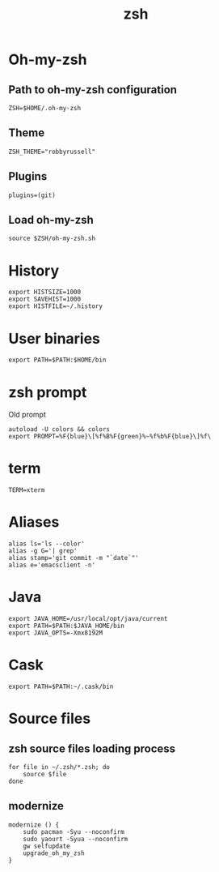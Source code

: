#+TITLE: zsh

* Oh-my-zsh

** Path to oh-my-zsh configuration

   #+BEGIN_SRC shell-script :tangle ~/.zshrc :padline no
     ZSH=$HOME/.oh-my-zsh
   #+END_SRC

** Theme

   #+BEGIN_SRC shell-script :tangle ~/.zshrc :padline no
     ZSH_THEME="robbyrussell"
   #+END_SRC

** Plugins

   #+BEGIN_SRC shell-script :tangle ~/.zshrc :padline no
     plugins=(git)
   #+END_SRC

** Load oh-my-zsh

   #+BEGIN_SRC shell-script :tangle ~/.zshrc :padline no
     source $ZSH/oh-my-zsh.sh
   #+END_SRC

* History

  #+BEGIN_SRC shell-script :tangle ~/.zshrc :padline no
    export HISTSIZE=1000
    export SAVEHIST=1000
    export HISTFILE=~/.history
  #+END_SRC

* User binaries

  #+BEGIN_SRC shell-script :tangle ~/.zshrc
    export PATH=$PATH:$HOME/bin
  #+END_SRC

* zsh prompt

  Old prompt
  #+BEGIN_SRC shell-script :tangle no
    autoload -U colors && colors
    export PROMPT=%F{blue}\[%f%B%F{green}%~%f%b%F{blue}\]%f\ 
  #+END_SRC

* term

  #+BEGIN_SRC shell-script :tangle ~/.zshrc
    TERM=xterm
  #+END_SRC

* Aliases

  #+BEGIN_SRC shell-script :tangle ~/.zshrc
    alias ls='ls --color'
    alias -g G='| grep'
    alias stamp='git commit -m "`date`"'
    alias e='emacsclient -n'
  #+END_SRC

* Java

  #+BEGIN_SRC shell-script :tangle ~/.zshrc
    export JAVA_HOME=/usr/local/opt/java/current
    export PATH=$PATH:$JAVA_HOME/bin
    export JAVA_OPTS=-Xmx8192M
  #+END_SRC

* Cask

  #+BEGIN_SRC shell-script :tangle ~/.zshrc
    export PATH=$PATH:~/.cask/bin
  #+END_SRC

* Source files

** zsh source files loading process

   #+BEGIN_SRC shell-script :tangle ~/.zshrc
     for file in ~/.zsh/*.zsh; do
         source $file
     done
   #+END_SRC

** modernize

   #+BEGIN_SRC shell-script :tangle ~/.zsh/guard.zsh
     modernize () {
         sudo pacman -Syu --noconfirm
         sudo yaourt -Syua --noconfirm
         gw selfupdate
         upgrade_oh_my_zsh
     }
   #+END_SRC
